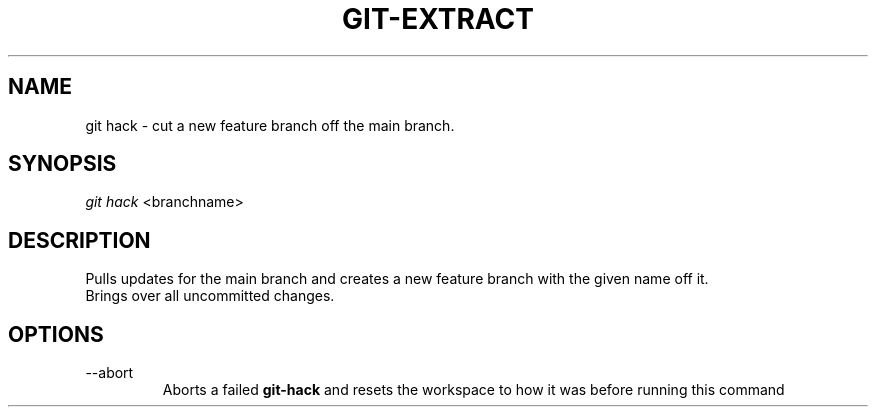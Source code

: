 .TH "GIT-EXTRACT" "1" "10/21/2014" "Git Town 0\&.3\&.0" "Git Town Manual"

.SH NAME
git hack \- cut a new feature branch off the main branch.

.SH SYNOPSIS
\fIgit hack\fR <branchname>

.SH DESCRIPTION
Pulls updates for the main branch and creates a new feature branch with the
given name off it.
.br
.br
Brings over all uncommitted changes.

.SH OPTIONS
.IP "--abort"
Aborts a failed
.B git-hack
and resets the workspace to how it was before running this command

